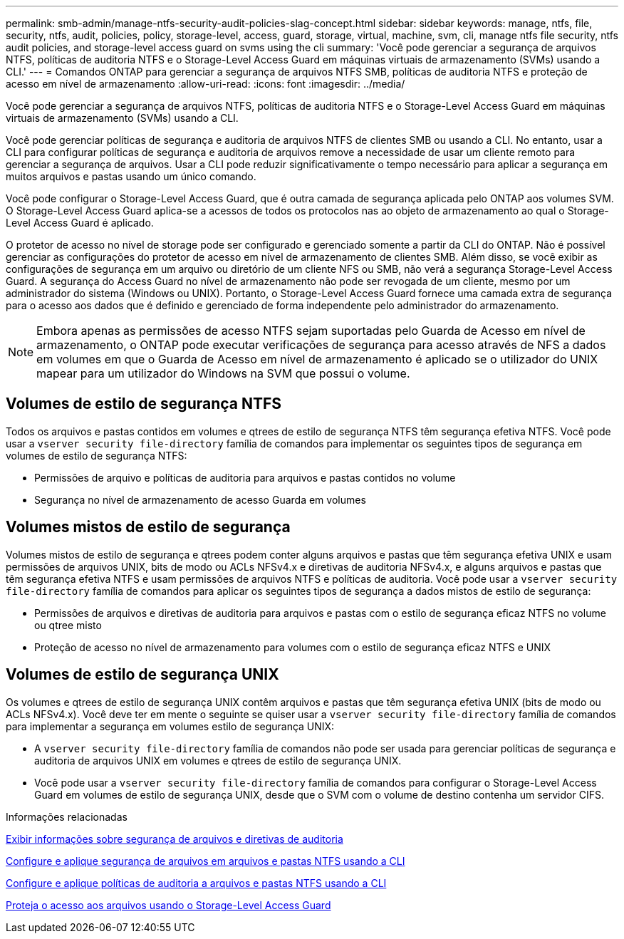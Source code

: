 ---
permalink: smb-admin/manage-ntfs-security-audit-policies-slag-concept.html 
sidebar: sidebar 
keywords: manage, ntfs, file, security, ntfs, audit, policies, policy, storage-level, access, guard, storage, virtual, machine, svm, cli, manage ntfs file security, ntfs audit policies, and storage-level access guard on svms using the cli 
summary: 'Você pode gerenciar a segurança de arquivos NTFS, políticas de auditoria NTFS e o Storage-Level Access Guard em máquinas virtuais de armazenamento (SVMs) usando a CLI.' 
---
= Comandos ONTAP para gerenciar a segurança de arquivos NTFS SMB, políticas de auditoria NTFS e proteção de acesso em nível de armazenamento
:allow-uri-read: 
:icons: font
:imagesdir: ../media/


[role="lead"]
Você pode gerenciar a segurança de arquivos NTFS, políticas de auditoria NTFS e o Storage-Level Access Guard em máquinas virtuais de armazenamento (SVMs) usando a CLI.

Você pode gerenciar políticas de segurança e auditoria de arquivos NTFS de clientes SMB ou usando a CLI. No entanto, usar a CLI para configurar políticas de segurança e auditoria de arquivos remove a necessidade de usar um cliente remoto para gerenciar a segurança de arquivos. Usar a CLI pode reduzir significativamente o tempo necessário para aplicar a segurança em muitos arquivos e pastas usando um único comando.

Você pode configurar o Storage-Level Access Guard, que é outra camada de segurança aplicada pelo ONTAP aos volumes SVM. O Storage-Level Access Guard aplica-se a acessos de todos os protocolos nas ao objeto de armazenamento ao qual o Storage-Level Access Guard é aplicado.

O protetor de acesso no nível de storage pode ser configurado e gerenciado somente a partir da CLI do ONTAP. Não é possível gerenciar as configurações do protetor de acesso em nível de armazenamento de clientes SMB. Além disso, se você exibir as configurações de segurança em um arquivo ou diretório de um cliente NFS ou SMB, não verá a segurança Storage-Level Access Guard. A segurança do Access Guard no nível de armazenamento não pode ser revogada de um cliente, mesmo por um administrador do sistema (Windows ou UNIX). Portanto, o Storage-Level Access Guard fornece uma camada extra de segurança para o acesso aos dados que é definido e gerenciado de forma independente pelo administrador do armazenamento.


NOTE: Embora apenas as permissões de acesso NTFS sejam suportadas pelo Guarda de Acesso em nível de armazenamento, o ONTAP pode executar verificações de segurança para acesso através de NFS a dados em volumes em que o Guarda de Acesso em nível de armazenamento é aplicado se o utilizador do UNIX mapear para um utilizador do Windows na SVM que possui o volume.



== Volumes de estilo de segurança NTFS

Todos os arquivos e pastas contidos em volumes e qtrees de estilo de segurança NTFS têm segurança efetiva NTFS. Você pode usar a `vserver security file-directory` família de comandos para implementar os seguintes tipos de segurança em volumes de estilo de segurança NTFS:

* Permissões de arquivo e políticas de auditoria para arquivos e pastas contidos no volume
* Segurança no nível de armazenamento de acesso Guarda em volumes




== Volumes mistos de estilo de segurança

Volumes mistos de estilo de segurança e qtrees podem conter alguns arquivos e pastas que têm segurança efetiva UNIX e usam permissões de arquivos UNIX, bits de modo ou ACLs NFSv4.x e diretivas de auditoria NFSv4.x, e alguns arquivos e pastas que têm segurança efetiva NTFS e usam permissões de arquivos NTFS e políticas de auditoria. Você pode usar a `vserver security file-directory` família de comandos para aplicar os seguintes tipos de segurança a dados mistos de estilo de segurança:

* Permissões de arquivos e diretivas de auditoria para arquivos e pastas com o estilo de segurança eficaz NTFS no volume ou qtree misto
* Proteção de acesso no nível de armazenamento para volumes com o estilo de segurança eficaz NTFS e UNIX




== Volumes de estilo de segurança UNIX

Os volumes e qtrees de estilo de segurança UNIX contêm arquivos e pastas que têm segurança efetiva UNIX (bits de modo ou ACLs NFSv4.x). Você deve ter em mente o seguinte se quiser usar a `vserver security file-directory` família de comandos para implementar a segurança em volumes estilo de segurança UNIX:

* A `vserver security file-directory` família de comandos não pode ser usada para gerenciar políticas de segurança e auditoria de arquivos UNIX em volumes e qtrees de estilo de segurança UNIX.
* Você pode usar a `vserver security file-directory` família de comandos para configurar o Storage-Level Access Guard em volumes de estilo de segurança UNIX, desde que o SVM com o volume de destino contenha um servidor CIFS.


.Informações relacionadas
xref:display-file-security-audit-policies-concept.adoc[Exibir informações sobre segurança de arquivos e diretivas de auditoria]

xref:create-ntfs-security-descriptor-file-task.adoc[Configure e aplique segurança de arquivos em arquivos e pastas NTFS usando a CLI]

xref:configure-apply-audit-policies-ntfs-files-folders-task.adoc[Configure e aplique políticas de auditoria a arquivos e pastas NTFS usando a CLI]

xref:secure-file-access-storage-level-access-guard-concept.adoc[Proteja o acesso aos arquivos usando o Storage-Level Access Guard]
